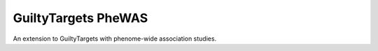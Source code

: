 GuiltyTargets PheWAS |build|
============================
An extension to GuiltyTargets with phenome-wide association studies.

.. |build| image:: https://travis-ci.com/GuiltyTargets/phewas.svg?branch=master
    :target: https://travis-ci.com/GuiltyTargets/phewas

